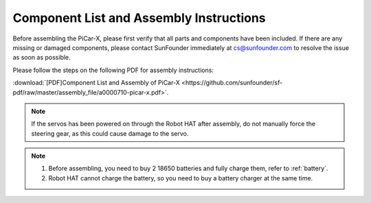 .. _assembly_instructions:


Component List and Assembly Instructions
==========================================

Before assembling the PiCar-X, please first verify that all parts and components have been included. If there are any missing or damaged components, please contact SunFounder immediately at cs@sunfounder.com to resolve the issue as soon as possible.

Please follow the steps on the following PDF for assembly instructions: 

:download:`[PDF]Component List and Assembly of PiCar-X <https://github.com/sunfounder/sf-pdf/raw/master/assembly_file/a0000710-picar-x.pdf>`.

.. note::
    If the servos has been powered on through the Robot HAT after assembly, do not manually force the steering gear, as this could cause damage to the servo.


.. note::

    #. Before assembling, you need to buy 2 18650 batteries and fully charge them, refer to :ref:`battery`.
    #. Robot HAT cannot charge the battery, so you need to buy a battery charger at the same time.
